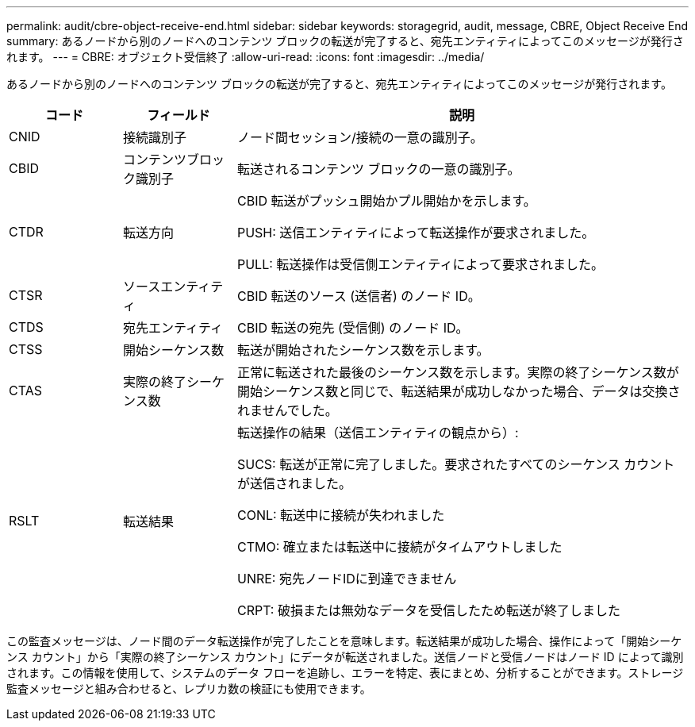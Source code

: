 ---
permalink: audit/cbre-object-receive-end.html 
sidebar: sidebar 
keywords: storagegrid, audit, message, CBRE, Object Receive End 
summary: あるノードから別のノードへのコンテンツ ブロックの転送が完了すると、宛先エンティティによってこのメッセージが発行されます。 
---
= CBRE: オブジェクト受信終了
:allow-uri-read: 
:icons: font
:imagesdir: ../media/


[role="lead"]
あるノードから別のノードへのコンテンツ ブロックの転送が完了すると、宛先エンティティによってこのメッセージが発行されます。

[cols="1a,1a,4a"]
|===
| コード | フィールド | 説明 


 a| 
CNID
 a| 
接続識別子
 a| 
ノード間セッション/接続の一意の識別子。



 a| 
CBID
 a| 
コンテンツブロック識別子
 a| 
転送されるコンテンツ ブロックの一意の識別子。



 a| 
CTDR
 a| 
転送方向
 a| 
CBID 転送がプッシュ開始かプル開始かを示します。

PUSH: 送信エンティティによって転送操作が要求されました。

PULL: 転送操作は受信側エンティティによって要求されました。



 a| 
CTSR
 a| 
ソースエンティティ
 a| 
CBID 転送のソース (送信者) のノード ID。



 a| 
CTDS
 a| 
宛先エンティティ
 a| 
CBID 転送の宛先 (受信側) のノード ID。



 a| 
CTSS
 a| 
開始シーケンス数
 a| 
転送が開始されたシーケンス数を示します。



 a| 
CTAS
 a| 
実際の終了シーケンス数
 a| 
正常に転送された最後のシーケンス数を示します。実際の終了シーケンス数が開始シーケンス数と同じで、転送結果が成功しなかった場合、データは交換されませんでした。



 a| 
RSLT
 a| 
転送結果
 a| 
転送操作の結果（送信エンティティの観点から）:

SUCS: 転送が正常に完了しました。要求されたすべてのシーケンス カウントが送信されました。

CONL: 転送中に接続が失われました

CTMO: 確立または転送中に接続がタイムアウトしました

UNRE: 宛先ノードIDに到達できません

CRPT: 破損または無効なデータを受信したため転送が終了しました

|===
この監査メッセージは、ノード間のデータ転送操作が完了したことを意味します。転送結果が成功した場合、操作によって「開始シーケンス カウント」から「実際の終了シーケンス カウント」にデータが転送されました。送信ノードと受信ノードはノード ID によって識別されます。この情報を使用して、システムのデータ フローを追跡し、エラーを特定、表にまとめ、分析することができます。ストレージ監査メッセージと組み合わせると、レプリカ数の検証にも使用できます。
